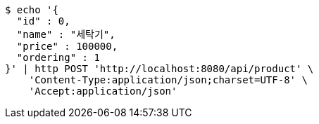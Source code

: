 [source,bash]
----
$ echo '{
  "id" : 0,
  "name" : "세탁기",
  "price" : 100000,
  "ordering" : 1
}' | http POST 'http://localhost:8080/api/product' \
    'Content-Type:application/json;charset=UTF-8' \
    'Accept:application/json'
----